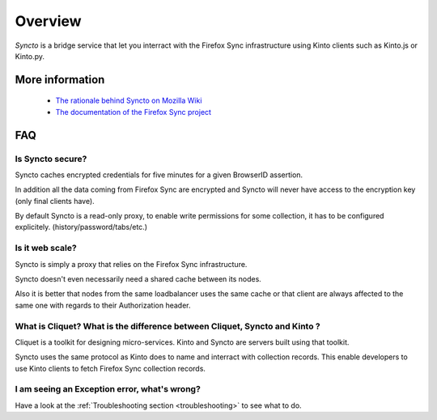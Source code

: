 Overview
#########

.. image:: images/overview-use-cases.png
    :align: right

*Syncto* is a bridge service that let you interract with the Firefox
Sync infrastructure using Kinto clients such as Kinto.js or Kinto.py.


More information
================

 - `The rationale behind Syncto on Mozilla Wiki <https://wiki.mozilla.org/Firefox_OS/Syncto>`_
 - `The documentation of the Firefox Sync project <https://docs.services.mozilla.com/storage/apis-1.5.html#collections>`_


.. _FAQ:

FAQ
===

Is Syncto secure?
-----------------

Syncto caches encrypted credentials for five minutes for a given
BrowserID assertion.

In addition all the data coming from Firefox Sync are encrypted and
Syncto will never have access to the encryption key (only final
clients have).

By default Syncto is a read-only proxy, to enable write permissions
for some collection, it has to be configured
explicitely. (history/password/tabs/etc.)


Is it web scale?
----------------

Syncto is simply a proxy that relies on the Firefox Sync
infrastructure.

Syncto doesn't even necessarily need a shared cache between its nodes.

Also it is better that nodes from the same loadbalancer uses the same
cache or that client are always affected to the same one with regards
to their Authorization header.


What is Cliquet? What is the difference between Cliquet, Syncto and Kinto ?
---------------------------------------------------------------------------

Cliquet is a toolkit for designing micro-services. Kinto and Syncto
are servers built using that toolkit.

Syncto uses the same protocol as Kinto does to name and interract with
collection records. This enable developers to use Kinto clients to
fetch Firefox Sync collection records.


I am seeing an Exception error, what's wrong?
---------------------------------------------

Have a look at the :ref:`Troubleshooting section <troubleshooting>` to
see what to do.
